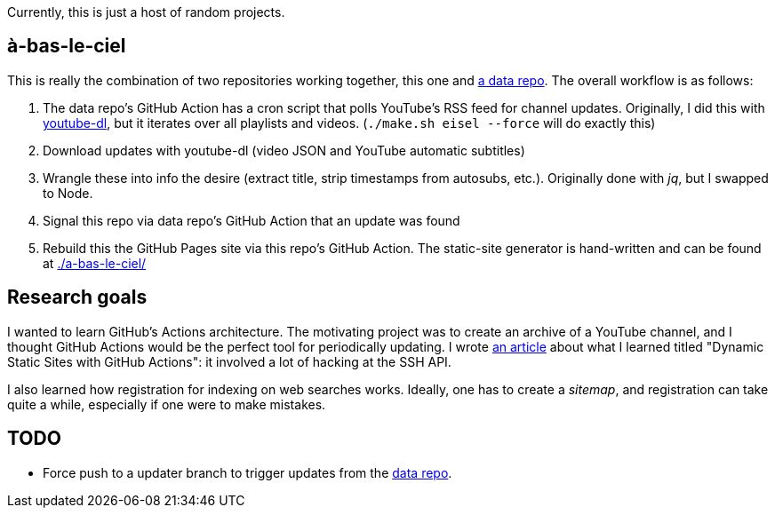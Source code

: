 Currently, this is just a host of random projects.

== à-bas-le-ciel

This is really the combination of two repositories working together, this one and https://github.com/Aryailia/a-bas-le-ciel-data[a data repo].
The overall workflow is as follows:

. The data repo's GitHub Action has a cron script that polls YouTube's RSS feed for channel updates.
Originally, I did this with https://github.com/ytdl-org/youtube-dl[youtube-dl], but it iterates over all playlists and videos. (`./make.sh eisel --force` will do exactly this)

. Download updates with youtube-dl (video JSON and YouTube automatic subtitles)

. Wrangle these into info the desire (extract title, strip timestamps from autosubs, etc.).
Originally done with _jq_, but I swapped to Node.

. Signal this repo via data repo's GitHub Action that an update was found

. Rebuild this the GitHub Pages site via this repo's GitHub Action.
The static-site generator is hand-written and can be found at link:./a-bas-le-ciel/[]


== Research goals

I wanted to learn GitHub's Actions architecture.
The motivating project was to create an archive of a YouTube channel, and I thought GitHub Actions would be the perfect tool for periodically updating.
I wrote https://aryailia.site/blog/en/github-actions-hosting.html[an article] about what I learned titled "Dynamic Static Sites with GitHub Actions": it involved a lot of hacking at the SSH API.

I also learned how registration for indexing on web searches works.
Ideally, one has to create a _sitemap_, and registration can take quite a while, especially if one were to make mistakes.

== TODO

* Force push to a updater branch to trigger updates from the https://github.com/Aryailia/a-bas-le-ciel-data[data repo].
